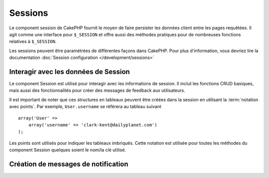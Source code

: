 Sessions
########

.. php:class:: SessionComponent(ComponentCollection $collection, array $settings = array())

Le component session de CakePHP fournit le moyen de faire persister les données
client entre les pages requêtées. Il agit comme une interface pour ``$_SESSION``
et offre aussi des méthodes pratiques pour de nombreuses fonctions relatives
à ``$_SESSION``.

Les sessions peuvent être paramétrées de différentes façons dans CakePHP.  Pour
plus d'information, vous devriez lire la documentation :doc:`Session
configuration </development/sessions>`

Interagir avec les données de Session
=====================================

Le component Session est utilisé pour interagir avec les informations de
session. Il inclut les fonctions CRUD basiques, mais aussi des fonctionnalités
pour créer des messages de feedback aux utilisateurs.

Il est important de noter que ces structures en tableaux peuvent être créées
dans la session en utilisant la :term:`notation avec points`.
Par exemple, ``User.username`` se référera au tableau suivant ::

    array('User' =>
        array('username' => 'clark-kent@dailyplanet.com')
    );

Les points sont utilisés pour indiquer les tableaux imbriqués. Cette notation
est utilisée pour toutes les méthodes du component Session quelques soient
le nom/la clé utilisé.

.. php:method:: write($name, $value)

    Écrit dans la Session, en mettant $value dans $name.
    $name peut-être un tableau séparé par un point. Par exemple ::

        $this->Session->write('Person.eyeColor', 'Green');

    Cela écrit la valeur 'Green' dans la session sous Person => eyeColor.

.. php:method:: read($name)

    Retourne la valeur de $name dans la Session. Si $name vaut null, la
    session entière sera retournée. Par ex ::

        $green = $this->Session->read('Person.eyeColor');

    Récupère la valeur "Green" de la session. La lecture de données
    inexistante retournera null.

.. php:method:: consume($name)

    Lit et supprime une valeur de Session. C'est utile quand vous voulez
    combiner la lecture et la suppression de valeurs en une seule opération.

.. php:method:: check($name)

    Utilisée pour vérifier qu'une variable de Session a été créée.
    Retourne true si la variable existe et false dans le cas contraire.

.. php:method:: delete($name)

    Supprime les données de Session de $name. Par ex

        $this->Session->delete('Person.eyeColor');

    Notre donnée de session n'a plus la valeur 'Green' ni même l'index
    eyeColor attribué. Cependant, le model Person est toujours dans la
    Session. Pour supprimer de la session toutes les informations de Person,
    utilisez ::

        $this->Session->delete('Person');

.. php:method:: destroy()

    La méthode ``destroy`` supprimera le cookie de session et toutes les
    données de session stockées dans le fichier temporaire du système. Cela
    va détruire la session PHP et ainsi en créer une nouvelle.::

        $this->Session->destroy();

.. _creating-notification-messages:

Création de messages de notification
====================================

.. php:method:: setFlash(string $message, string $element = 'default', array $params = array(), string $key = 'flash')

    .. deprecated:: 2.7.0
        Vous devez utiliser :doc:`/core-libraries/components/flash` pour créer
        des messages flash. La méthode setFlash() sera retirée dans 3.0.0.

    Souvent dans les applications web, vous aurez besoin d'afficher des
    messages de notification instantanés à l'utilisateur après avoir
    terminer un processus ou une réception de données.
    Dans CakePHP, ceci est appelé "messages flash". Vous pouvez définir des
    messages flash avec le component Session et les afficher avec
    le helper session :php:meth:`SessionHelper::flash()`. Pour définir un
    message, utilisez ``setFlash``::

        // Dans le controller.
        $this->Session->setFlash('Votre travail a été sauvegardé !');

    Ceci créera un message instantané qui peut être affiché à l'utilisateur,
    en utilisant le Helper Session SessionHelper::

        // Dans la vue.
        echo $this->Session->flash();

        // Ce qui générera en sortie.
        <div id="flashMessage" class="message">
            Votre travail a été sauvegardé !
        </div>

    Vous pouvez utiliser des paramètres supplémentaires de ``setFlash()`` pour
    créer différentes sortes de messages flash. Par exemple, les erreurs
    et les notifications positives peuvent avoir des apparences différentes.
    CakePHP vous donne un moyen de le faire.
    En utilisant le paramètre ``$key`` vous pouvez stocker différents messages,
    qui peuvent être séparément récupérer en sortie. ::

        // définit le message que ca va mal
        $this->Session->setFlash('Ca va mal.', 'default', array(), 'mal');

        // définit le message que ca va bien
        $this->Session->setFlash('Ca va bien', 'default', array(), 'bien');

    Dans la vue, ces messages peuvent être ressortis et stylisés différemment::

        // dans la vue.
        echo $this->Session->flash('bien');
        echo $this->Session->flash('mal');

    Le paramètre ``$element`` vous permet de contrôler quel élément
    (localisé dans ``/app/View/Elements``) devra être utilisé pour
    rendre le message. Dans l'élément le message est disponible en
    tant que ``$message``. D'abord nous paramétrons le flash dans notre
    controller::

        $this->Session->setFlash('truc customisés', 'flash_custom');

    Ensuite nous créons le fichier ``app/View/Elements/flash_custom.ctp`` et
    créons notre élément flash personnalisé::

        <div id="myCustomFlash"><?php echo h($message); ?></div>

    ``$params`` vous permet de passer des variables de vue supplémentaires
    au layout de rendu. Les paramètres peuvent être passés en affectant
    la div de rendu, par exemple en ajoutant "class" dans le tableau
    $params qui appliquera une classe à la div de sortie en utilisant
    ``$this->Session->flash()`` dans votre layout ou vue. ::

        $this->Session->setFlash(
            'Message Exemple',
            'default',
            array('class' => 'classe_exemple')
        );

    La sortie en utilisant ``$this->Session->flash()`` avec l'exemple ci-dessus
    sera::

        <div id="flashMessage" class="classe_exemple">Message Exemple</div>

    Pour utiliser un élément depuis un plugin spécifiez le plugin
    dans le ``$params``::

        // Utilisera  /app/Plugin/Comment/View/Elements/flash_no_spam.ctp
        $this->Session->setFlash(
            'Message!',
            'flash_no_spam',
            array('plugin' => 'Comment')
        );

    .. note::
        Par défaut, CakePHP n'échappe pas le HTML des messages flash. Si vous
        utilisez une requête ou une donnée d'utilisateur dans vos messages
        flash, vous devrez les échapper avec :php:func:`h` quand vous formatez
        vos messages.

.. meta::
    :title lang=fr: Sessions
    :keywords lang=fr: php array,dailyplanet com,configuration documentation,dot notation,feedback messages,reading data,session data,page requests,clark kent,dots,existence,sessions,convenience,cakephp
